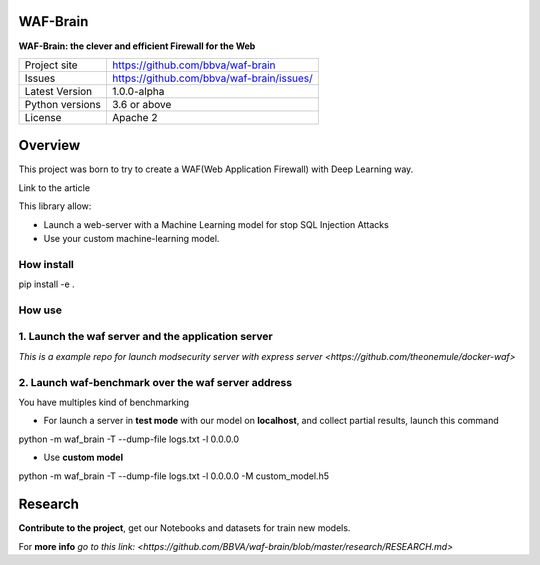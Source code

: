 WAF-Brain
=========

**WAF-Brain: the clever and efficient Firewall for the Web**

+----------------+-------------------------------------------------------+
|Project site    | https://github.com/bbva/waf-brain                     |
+----------------+-------------------------------------------------------+
|Issues          | https://github.com/bbva/waf-brain/issues/             |
+----------------+-------------------------------------------------------+
|Latest Version  | 1.0.0-alpha                                           |
+----------------+-------------------------------------------------------+
|Python versions | 3.6 or above                                          |
+----------------+-------------------------------------------------------+
|License         | Apache 2                                              |
+----------------+-------------------------------------------------------+


Overview
========

This project was born to try to create a WAF(Web Application Firewall) with Deep Learning way.

Link to the article

This library allow:

- Launch a web-server with a Machine Learning model for stop SQL Injection Attacks
- Use your custom machine-learning model.

How install
-----------
.. highlight:: bash
pip install -e .

How use
-------
1. Launch the waf server and the application server
---------------------------------------------------
`This is a example repo for launch modsecurity server with express server <https://github.com/theonemule/docker-waf>`

2. Launch waf-benchmark over the waf server address
---------------------------------------------------
You have multiples kind of benchmarking

- For launch a server in **test mode** with our model on **localhost**, and collect partial results, launch this command

.. highlight:: bash
python -m waf_brain -T --dump-file logs.txt -l 0.0.0.0

- Use **custom model**

.. highlight:: bash
python -m waf_brain -T --dump-file logs.txt -l 0.0.0.0 -M custom_model.h5


Research
========
**Contribute to the project**, get our Notebooks and datasets for train new models.

For **more info** `go to this link: <https://github.com/BBVA/waf-brain/blob/master/research/RESEARCH.md>`

